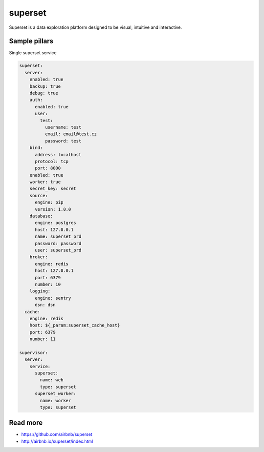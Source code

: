 
========
superset
========

Superset is a data exploration platform designed to be visual, intuitive and interactive.

Sample pillars
==============

Single superset service

.. code-block:: yaml

    superset:
      server:
        enabled: true
        backup: true
        debug: true
        auth:
          enabled: true
          user:
            test:
              username: test
              email: email@test.cz
              password: test
        bind:
          address: localhost
          protocol: tcp
          port: 8000
        enabled: true
        worker: true
        secret_key: secret
        source:
          engine: pip
          version: 1.0.0       
        database:
          engine: postgres
          host: 127.0.0.1
          name: superset_prd
          password: password
          user: superset_prd
        broker:
          engine: redis
          host: 127.0.0.1
          port: 6379
          number: 10
        logging:
          engine: sentry
          dsn: dsn
      cache:
        engine: redis
        host: ${_param:superset_cache_host}
        port: 6379
        number: 11

    supervisor:
      server:
        service:
          superset:
            name: web
            type: superset
          superset_worker:
            name: worker
            type: superset


Read more
=========

* https://github.com/airbnb/superset
* http://airbnb.io/superset/index.html
